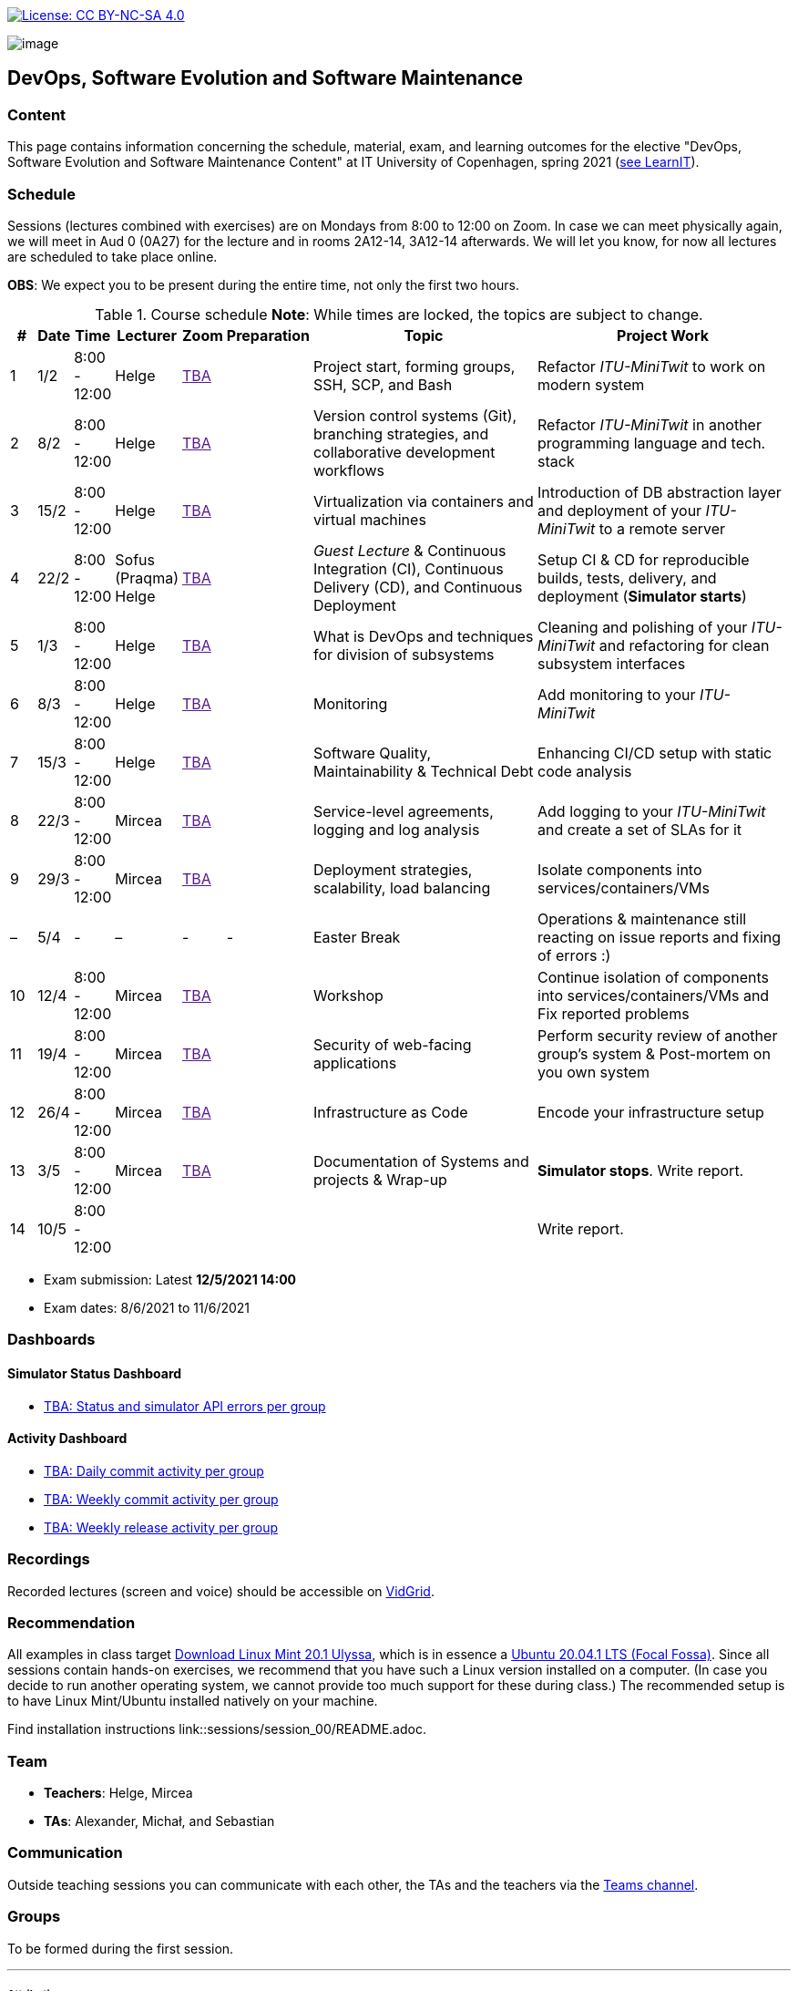 https://creativecommons.org/licenses/by-nc-sa/4.0/[image:https://img.shields.io/badge/License-CC%20BY--NC--SA%204.0-lightgrey.svg[License:
CC BY-NC-SA 4.0]]

image:images/banner.png[image]

== DevOps, Software Evolution and Software Maintenance


=== Content


This page contains information concerning the schedule, material, exam,
and learning outcomes for the elective "DevOps, Software Evolution and
Software Maintenance Content" at IT University of Copenhagen, spring
2021 (link:https://learnit.itu.dk/local/coursebase/view.php?ciid=640[see LearnIT]).


=== Schedule

Sessions (lectures combined with exercises) are on Mondays from 8:00
to 12:00 on Zoom. In case we can meet physically again, we will meet in Aud 0 (0A27) for the lecture and in rooms 2A12-14, 3A12-14 afterwards. We will let you know, for now all lectures are scheduled to take place online.

*OBS*: We expect you to be present during the entire time, not only the first two hours.

.Course schedule *Note*: While times are locked, the topics are subject to change.
[width="100%",cols="4%,4%,5%,3%,3%,4%,38%,39%",options="header",]
|=======================================================================
|# |Date |Time |Lecturer |Zoom |Preparation |Topic |Project Work
// w5
|1
|1/2
|8:00 - 12:00
|Helge
|link:[TBA]
|
|Project start, forming groups, SSH, SCP, and Bash
|Refactor _ITU-MiniTwit_ to work on modern system
// w6
|2
|8/2
|8:00 - 12:00
|Helge
|link:[TBA]
|
|Version control systems (Git), branching strategies, and collaborative development workflows
|Refactor _ITU-MiniTwit_ in another programming language and tech. stack
// w7
|3
|15/2
|8:00 - 12:00
|Helge
|link:[TBA]
|
|Virtualization via containers and virtual machines
|Introduction of DB abstraction layer and deployment of your _ITU-MiniTwit_ to a remote server
// w8
|4
|22/2
|8:00 - 12:00
|Sofus (Praqma) Helge
|link:[TBA]
|
|_Guest Lecture_ & Continuous Integration (CI), Continuous Delivery (CD), and Continuous Deployment
|Setup CI & CD for reproducible builds, tests, delivery, and deployment (*Simulator starts*)
// w9
|5
|1/3
|8:00 - 12:00
|Helge
|link:[TBA]
|
|What is DevOps and techniques for division of subsystems
|Cleaning and polishing of your _ITU-MiniTwit_ and refactoring for clean subsystem interfaces
// Simulator starts for sure

// w10
|6
|8/3
|8:00 - 12:00
|Helge
|link:[TBA]
|
|Monitoring
|Add monitoring to your _ITU-MiniTwit_
// w11
|7
|15/3
|8:00 - 12:00
|Helge
|link:[TBA]
|
|Software Quality, Maintainability & Technical Debt
|Enhancing CI/CD setup with static code analysis
// w12
|8
|22/3
|8:00 - 12:00
|Mircea
|link:[TBA]
|
|Service-level agreements, logging and log analysis
|Add logging to your _ITU-MiniTwit_ and create a set of SLAs for it
// w13
|9
|29/3
|8:00 - 12:00
|Mircea
|link:[TBA]
|
|Deployment strategies, scalability, load balancing
|Isolate components into services/containers/VMs
// w14
|–
|5/4
|-
|–
|-
|-
|Easter Break
| Operations & maintenance still reacting on issue reports and fixing of errors :)
// w15
|10
|12/4
|8:00 - 12:00
|Mircea
|link:[TBA]
|
|Workshop
|Continue isolation of components into services/containers/VMs and Fix reported problems
// w16
|11
|19/4
|8:00 - 12:00
|Mircea
|link:[TBA]
|
|Security of web-facing applications
|Perform security review of another group’s system & Post-mortem on you own system
// w17
|12
|26/4
|8:00 - 12:00
|Mircea
|link:[TBA]
|
|Infrastructure as Code
|Encode your infrastructure setup
// w18
|13
|3/5
|8:00 - 12:00
|Mircea
|link:[TBA]
|
|Documentation of Systems and projects & Wrap-up
|*Simulator stops*. Write report.
// w19
|14
|10/5
|8:00 - 12:00
|
|
|
|
|Write report.
|=======================================================================

* Exam submission: Latest *12/5/2021 14:00*
* Exam dates: 8/6/2021 to 11/6/2021


=== Dashboards

==== Simulator Status Dashboard

* link:http://<TBA>/status.html[TBA: Status and simulator API errors per
group]

==== Activity Dashboard

* link:http://<TBA>/commit_activity_daily.svg[TBA: Daily commit activity
per group]
* link:http://<TBA>/commit_activity_weekly.svg[TBA: Weekly commit
activity per group]
* link:http://<TBA>/release_activity_weekly.svg[TBA: Weekly release
activity per group]

=== Recordings

Recorded lectures (screen and voice) should be accessible on
link:https://app.vidgrid.com/content/YsEew5BpMdKm[VidGrid].

=== Recommendation

All examples in class target link:https://linuxmint.com/download.php[Download Linux Mint 20.1 Ulyssa], which is in essence a link:http://releases.ubuntu.com/20.04/[Ubuntu 20.04.1 LTS (Focal Fossa)].
Since all sessions contain hands-on exercises, we recommend that you have such a Linux version installed on a computer.
(In case you decide to run another operating system, we cannot provide too much support for these during class.) The recommended setup is to have Linux Mint/Ubuntu installed natively on your machine.

Find installation instructions link::sessions/session_00/README.adoc.


=== Team

* *Teachers*: Helge, Mircea
* *TAs*: Alexander, Michał, and Sebastian


=== Communication

Outside teaching sessions you can communicate with each other, the TAs and the teachers via the link:<TBA>[Teams channel].


=== Groups

To be formed during the first session.

'''''

===== Attributions


Organization icon made by https://www.flaticon.com/authors/freepik[Freepik] from https://www.flaticon.com[www.flaticon.com]
